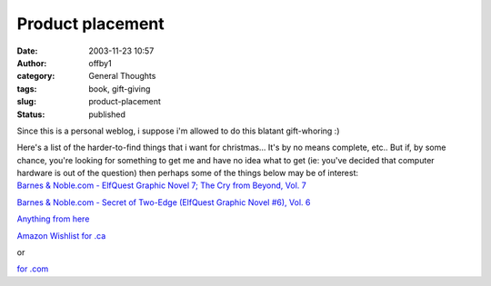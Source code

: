 Product placement
#################
:date: 2003-11-23 10:57
:author: offby1
:category: General Thoughts
:tags: book, gift-giving
:slug: product-placement
:status: published

Since this is a personal weblog, i suppose i'm allowed to do this
blatant gift-whoring :)

| Here's a list of the harder-to-find things that i want for
  christmas... It's by no means complete, etc.. But if, by some chance,
  you're looking for something to get me and have no idea what to get
  (ie: you've decided that computer hardware is out of the question)
  then perhaps some of the things below may be of interest:
| `Barnes & Noble.com - ElfQuest Graphic Novel 7; The Cry from Beyond,
  Vol.
  7 <http://search.barnesandnoble.com/booksearch/isbnInquiry.asp?userid=2XUD2MY3IZ&isbn=0936861177&itm=25>`__

`Barnes & Noble.com - Secret of Two-Edge (ElfQuest Graphic Novel #6),
Vol.
6 <http://search.barnesandnoble.com/booksearch/isbnInquiry.asp?userid=2XUD2MY3IZ&isbn=0936861355&itm=31>`__

`Anything from here <http://www.thinkgeek.com/>`__

`Amazon Wishlist for
.ca <http://www.amazon.ca/exec/obidos/registry/wishlist/ref=cs_nav_top_wl/701-7779795-8041166>`__\ 

or

`for
.com <http://www.amazon.com/exec/obidos/registry/2D6KYP76UYZPK/ref=cm_aya_wl_wl/104-3193277-4477500>`__
